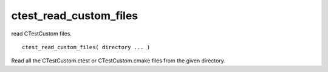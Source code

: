 ctest_read_custom_files
-----------------------

read CTestCustom files.

::

  ctest_read_custom_files( directory ... )

Read all the CTestCustom.ctest or CTestCustom.cmake files from the
given directory.
